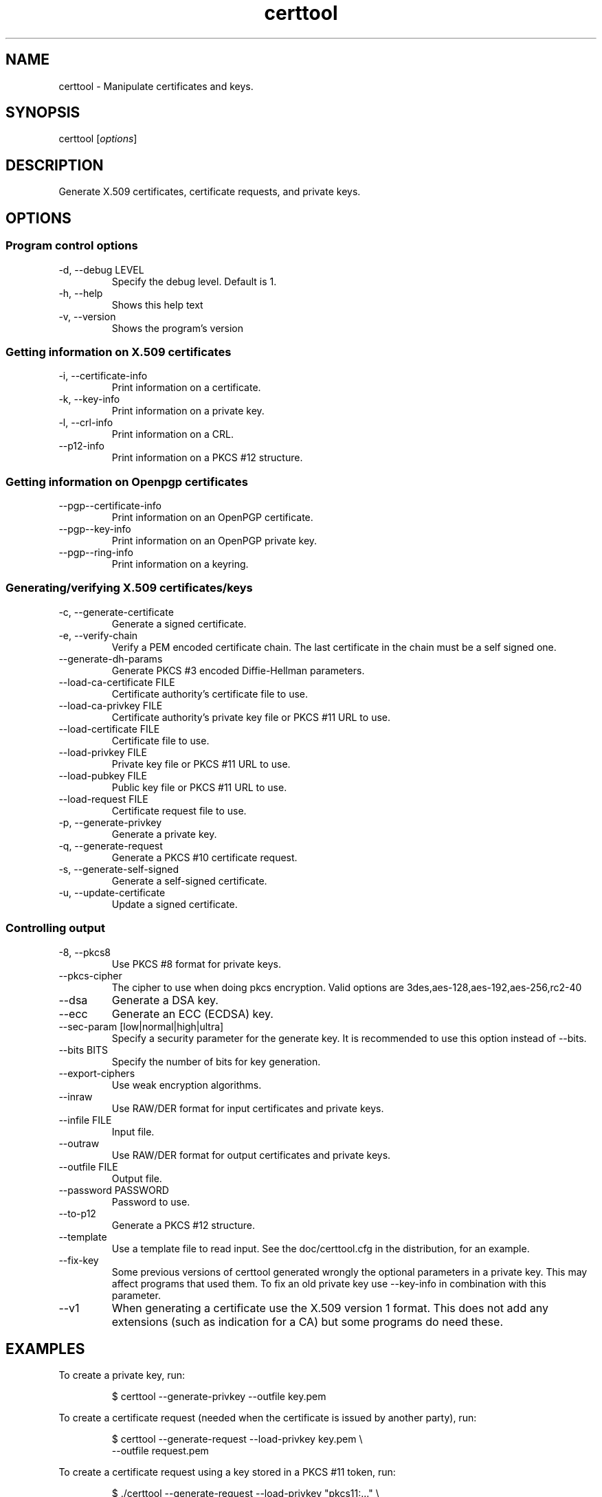 .TH certtool 1 "May 23rd 2011"
.SH NAME
certtool \- Manipulate certificates and keys.
.SH SYNOPSIS
certtool [\fIoptions\fR]
.SH DESCRIPTION
Generate X.509 certificates, certificate requests, and private keys.
.SH OPTIONS
.SS Program control options
.IP "\-d, \-\-debug LEVEL"
Specify the debug level. Default is 1.
.IP "\-h, \-\-help"
Shows this help text
.IP "\-v, \-\-version"
Shows the program's version

.SS Getting information on X.509 certificates
.IP "\-i, \-\-certificate\-info"
Print information on a certificate.
.IP "\-k, \-\-key\-info"
Print information on a private key.
.IP "\-l, \-\-crl\-info"
Print information on a CRL.
.IP "\-\-p12\-info"
Print information on a PKCS #12 structure.

.SS Getting information on Openpgp certificates
.IP "\-\-pgp\-\-certificate\-info"
Print information on an OpenPGP certificate.
.IP "\-\-pgp\-\-key\-info"
Print information on an OpenPGP private key.
.IP "\-\-pgp\-\-ring\-info"
Print information on a keyring.

.SS Generating/verifying X.509 certificates/keys
.IP "\-c, \-\-generate\-certificate"
Generate a signed certificate.
.IP "\-e, \-\-verify\-chain"
Verify a PEM encoded certificate chain.  The last certificate in the chain must be a self signed one.
.IP "\-\-generate\-dh\-params"
Generate PKCS #3 encoded Diffie-Hellman parameters.
.IP "\-\-load\-ca\-certificate FILE"
Certificate authority's certificate file to use.
.IP "\-\-load\-ca\-privkey FILE"
Certificate authority's private key file or PKCS #11 URL to use.
.IP "\-\-load\-certificate FILE"
Certificate file to use.
.IP "\-\-load\-privkey FILE"
Private key file  or PKCS #11 URL to use.
.IP "\-\-load\-pubkey FILE"
Public key file  or PKCS #11 URL to use.
.IP "\-\-load\-request FILE"
Certificate request file to use.
.IP "\-p, \-\-generate\-privkey"
Generate a private key.
.IP "\-q, \-\-generate\-request"
Generate a PKCS #10 certificate request.
.IP "\-s, \-\-generate\-self\-signed"
Generate a self-signed certificate.
.IP "\-u, \-\-update\-certificate"
Update a signed certificate.

.SS Controlling output
.IP "\-8, \-\-pkcs8"
Use PKCS #8 format for private keys.
.IP "\-\-pkcs-cipher"
The cipher to use when doing pkcs encryption. Valid options are
3des,aes-128,aes-192,aes-256,rc2-40
.IP "\-\-dsa"
Generate a DSA key.
.IP "\-\-ecc"
Generate an ECC (ECDSA) key.
.IP "\-\-sec\-param [low|normal|high|ultra]"
Specify a security parameter for the generate key. It is recommended
to use this option instead of \-\-bits.
.IP "\-\-bits BITS"
Specify the number of bits for key generation.
.IP "\-\-export\-ciphers"
Use weak encryption algorithms.
.IP "\-\-inraw"
Use RAW/DER format for input certificates and private keys.
.IP "\-\-infile FILE"
Input file.
.IP "\-\-outraw"
Use RAW/DER format for output certificates and private keys.
.IP "\-\-outfile FILE"
Output file.
.IP "\-\-password PASSWORD"
Password to use.
.IP "\-\-to\-p12"
Generate a PKCS #12 structure.
.IP "\-\-template"
Use a template file to read input. See the doc/certtool.cfg
in the distribution, for an example.
.IP "\-\-fix\-key"
Some previous versions of certtool generated wrongly the
optional parameters in a private key. This may affect
programs that used them. To fix an old private key use
\-\-key\-info in combination with this parameter.
.IP "\-\-v1"
When generating a certificate use the X.509 version 1 format.
This does not add any extensions (such as indication for a CA)
but some programs do need these.

.SH EXAMPLES
To create a private key, run:

.RS
.nf
$ certtool \-\-generate\-privkey \-\-outfile key.pem
.fi
.RE

To create a certificate request (needed when the certificate is issued by
another party), run:

.RS
.nf
$ certtool \-\-generate\-request \-\-load\-privkey key.pem \\
   \-\-outfile request.pem
.fi
.RE

To create a certificate request using a key stored in a PKCS #11
token, run:

.RS
.nf
$ ./certtool \-\-generate-request \-\-load-privkey "pkcs11:..." \\
  \-\-load-pubkey "pkcs11:..." \-\-outfile request.pem
.fi
.RE

To generate a certificate using the previous request, use the command:

.RS
.nf
$ certtool \-\-generate\-certificate \-\-load\-request request.pem \\
   \-\-outfile cert.pem \-\-load\-ca\-certificate ca\-cert.pem \\
   \-\-load\-ca\-privkey ca\-key.pem
.fi
.RE

To generate a certificate using the private key only, use the command:

.RS
.nf
$ certtool \-\-generate\-certificate \-\-load\-privkey key.pem \\
   \-\-outfile cert.pem \-\-load\-ca\-certificate ca\-cert.pem \\
   \-\-load\-ca\-privkey ca\-key.pem
.fi
.RE

To view the certificate information, use:

.RS
.nf
$ certtool \-\-certificate\-info \-\-infile cert.pem
.fi
.RE

To generate a PKCS #12 structure using the previous key and certificate, use the command:

.RS
.nf
$ certtool \-\-load\-certificate cert.pem \-\-load\-privkey key.pem \\
   \-\-to\-p12 \-\-outder \-\-outfile key.p12
.fi
.RE

.SH AUTHOR
.PP
Nikos Mavrogiannopoulos <nmav@gnutls.org> and others; see
/usr/share/doc/gnutls\-bin/AUTHORS for a complete list.
.PP
This manual page was written by Ivo Timmermans <ivo@debian.org>, for
the Debian GNU/Linux system (but may be used by others).
